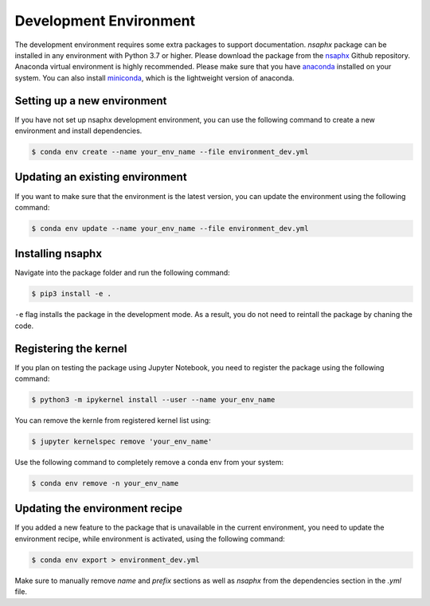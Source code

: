Development Environment
=======================

The development environment requires some extra packages to support documentation. `nsaphx` package can be installed in any environment with Python 3.7 or higher. Please download the package from the `nsaphx <https://github.com/nsaphx/nsaphx>`_ Github repository.  Anaconda virtual environment is highly recommended. Please make sure that you have `anaconda <https://docs.anaconda.com/anaconda/install/index.html>`_ installed on your system. You can also install `miniconda <https://docs.conda.io/en/latest/miniconda.html>`_, which is the lightweight version of anaconda. 

Setting up a new environment
----------------------------

If you have not set up nsaphx development environment, you can use the following command to create a new environment and install dependencies.


.. code-block:: console

    $ conda env create --name your_env_name --file environment_dev.yml 


Updating an existing environment
--------------------------------

If you want to make sure that the environment is the latest version, you can update the environment using the following command:

.. code-block:: console

    $ conda env update --name your_env_name --file environment_dev.yml 


Installing nsaphx
-----------------

Navigate into the package folder and run the following command:

.. code-block:: console

    $ pip3 install -e .

``-e`` flag installs the package in the development mode. As a result, you do not need to reintall the package by chaning the code.


Registering the kernel
----------------------

If you plan on testing the package using Jupyter Notebook, you need to register the package using the following command:

.. code-block:: console

    $ python3 -m ipykernel install --user --name your_env_name   

You can remove the kernle from registered kernel list using:

.. code-block:: console

    $ jupyter kernelspec remove 'your_env_name'   

Use the following command to completely remove a conda env from your system:

.. code-block:: console

    $ conda env remove -n your_env_name    


Updating the environment recipe
-------------------------------

If you added a new feature to the package that is unavailable in the current environment, you need to update the environment recipe, while environment is activated, using the following command:


.. code-block:: console

    $ conda env export > environment_dev.yml   

Make sure to manually remove `name` and `prefix` sections as well as `nsaphx` from the dependencies section in the `.yml` file. 